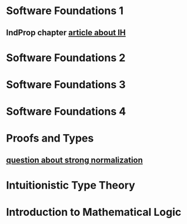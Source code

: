 * Software Foundations 1
** IndProp chapter [[https://www.mattjquinn.com/2017/coq-induction-varying-hypothesis-explanation/][article about IH]]
* Software Foundations 2
* Software Foundations 3
* Software Foundations 4
* Proofs and Types
** [[https://mathoverflow.net/questions/281387/how-to-handle-sums-in-taits-reducibility-proof-of-strong-normalisation][question about strong normalization]]
* Intuitionistic Type Theory
* Introduction to Mathematical Logic
